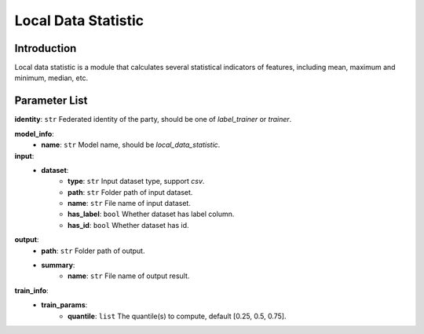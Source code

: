 =======================
Local Data Statistic
=======================

Introduction
------------

Local data statistic is a module that calculates several statistical indicators of features, including mean, maximum and minimum, median, etc.

Parameter List
--------------

**identity**: ``str`` Federated identity of the party, should be one of `label_trainer` or `trainer`.

**model_info**:  
    - **name**: ``str`` Model name, should be `local_data_statistic`.

**input**:
    - **dataset**:
        - **type**: ``str`` Input dataset type, support `csv`.
        - **path**: ``str`` Folder path of input dataset.
        - **name**: ``str`` File name of input dataset.
        - **has_label**: ``bool`` Whether dataset has label column.
        - **has_id**: ``bool`` Whether dataset has id.

**output**:
    - **path**: ``str`` Folder path of output.
    - **summary**:
        - **name**: ``str`` File name of output result.

**train_info**:  
    - **train_params**:
        - **quantile**: ``list`` The quantile(s) to compute, default [0.25, 0.5, 0.75].

